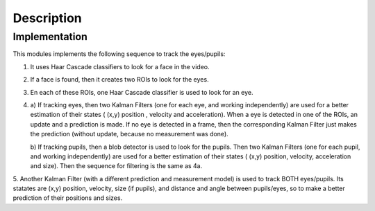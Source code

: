 .. _description:


************************
Description
************************

.. _implementation:

Implementation
=============================

This modules implements the following sequence to track the eyes/pupils:

1.  It uses Haar Cascade classifiers to look for a face in the video.

2.  If a face is found, then it creates two ROIs to look for the eyes.

3.  En each of these ROIs, one Haar Cascade classifier is used to look for an eye.

4.
    a) If tracking eyes, then two Kalman Filters (one for each eye, and working
    independently) are used for a better estimation of their states ( (x,y) position ,
    velocity and acceleration). When a eye is detected in one of the ROIs, an update
    and a prediction is made. If no eye is detected in a frame, then the corresponding
    Kalman Filter just makes the prediction (without update, because no measurement was done).

    b) If tracking pupils, then a blob detector is used to look for the pupils.
    Then two Kalman Filters (one for each pupil, and working independently) are
    used for a better estimation of their states ( (x,y) position, velocity, acceleration
    and size). Then the sequence for filtering is the same as 4a.

5.  Another Kalman Filter (with a different prediction and measurement model) is
used to track BOTH eyes/pupils. Its statates are (x,y) position, velocity, size (if pupils),
and distance and angle between pupils/eyes, so to make a better prediction of their positions
and sizes.
